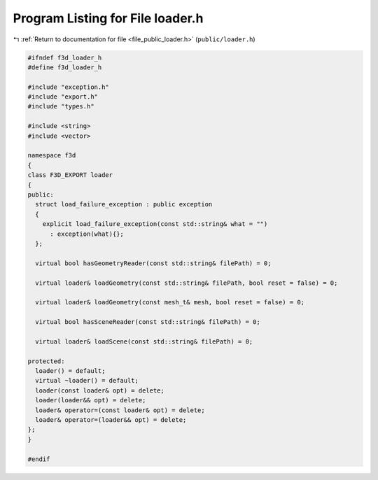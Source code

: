 
.. _program_listing_file_public_loader.h:

Program Listing for File loader.h
=================================

|exhale_lsh| :ref:`Return to documentation for file <file_public_loader.h>` (``public/loader.h``)

.. |exhale_lsh| unicode:: U+021B0 .. UPWARDS ARROW WITH TIP LEFTWARDS

.. code-block:: cpp

   #ifndef f3d_loader_h
   #define f3d_loader_h
   
   #include "exception.h"
   #include "export.h"
   #include "types.h"
   
   #include <string>
   #include <vector>
   
   namespace f3d
   {
   class F3D_EXPORT loader
   {
   public:
     struct load_failure_exception : public exception
     {
       explicit load_failure_exception(const std::string& what = "")
         : exception(what){};
     };
   
     virtual bool hasGeometryReader(const std::string& filePath) = 0;
   
     virtual loader& loadGeometry(const std::string& filePath, bool reset = false) = 0;
   
     virtual loader& loadGeometry(const mesh_t& mesh, bool reset = false) = 0;
   
     virtual bool hasSceneReader(const std::string& filePath) = 0;
   
     virtual loader& loadScene(const std::string& filePath) = 0;
   
   protected:
     loader() = default;
     virtual ~loader() = default;
     loader(const loader& opt) = delete;
     loader(loader&& opt) = delete;
     loader& operator=(const loader& opt) = delete;
     loader& operator=(loader&& opt) = delete;
   };
   }
   
   #endif
